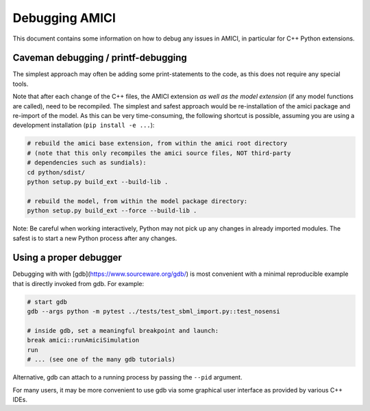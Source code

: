 Debugging AMICI
===============

This document contains some information on how to debug any issues in AMICI,
in particular for C++ Python extensions.

Caveman debugging / printf-debugging
------------------------------------

The simplest approach may often be adding some print-statements to the code,
as this does not require any special tools.

Note that after each change of the C++ files, the AMICI extension *as well as
the model extension*  (if any model functions are called), need to be
recompiled.
The simplest and safest approach would be re-installation of the amici package
and re-import of the model. As this can be very time-consuming, the following
shortcut is possible, assuming you are using a development installation
(``pip install -e ...``):

.. code-block:: shell

    # rebuild the amici base extension, from within the amici root directory
    # (note that this only recompiles the amici source files, NOT third-party
    # dependencies such as sundials):
    cd python/sdist/
    python setup.py build_ext --build-lib .

    # rebuild the model, from within the model package directory:
    python setup.py build_ext --force --build-lib .

Note: Be careful when working interactively, Python may not pick up any changes
in already imported modules. The safest is to start a new Python process after
any changes.


Using a proper debugger
-----------------------

Debugging with with [gdb](https://www.sourceware.org/gdb/) is most convenient
with a minimal reproducible example that is directly invoked from gdb.
For example:

.. code-block:: shell

    # start gdb
    gdb --args python -m pytest ../tests/test_sbml_import.py::test_nosensi

    # inside gdb, set a meaningful breakpoint and launch:
    break amici::runAmiciSimulation
    run
    # ... (see one of the many gdb tutorials)

Alternative, gdb can attach to a running process by passing the ``--pid``
argument.

For many users, it may be more convenient to use gdb via some graphical user
interface as provided by various C++ IDEs.

.. note:

    For better debugging experience, but at the cost of runtime performance,
    consider building the amici and model extension with environment variable
    ``ENABLE_AMICI_DEBUGGING=TRUE``. This will include debugging symbols and
    disable compiler optimizations.
